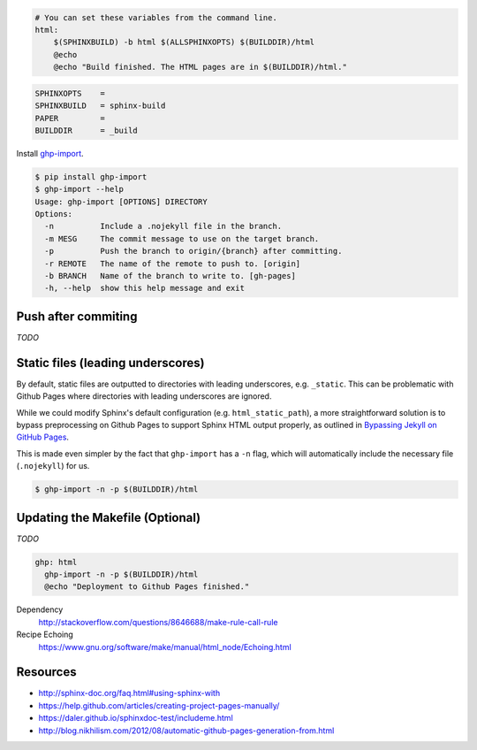 .. title: Hosting Sphinx documentation on Github Pages
.. slug: hosting-sphinx-documentation-on-github-pages
.. date: 2015-10-08 15:08:19 UTC+11:00
.. tags: github, github pages, sphinx, python, documentation, draft
.. category: python
.. link: 
.. description: 
.. type: text


.. code:: makefile

   # You can set these variables from the command line.
   html:
       $(SPHINXBUILD) -b html $(ALLSPHINXOPTS) $(BUILDDIR)/html
       @echo
       @echo "Build finished. The HTML pages are in $(BUILDDIR)/html."

.. code:: makefile

   SPHINXOPTS    =
   SPHINXBUILD   = sphinx-build
   PAPER         =
   BUILDDIR      = _build

Install `ghp-import`_.

.. code:: console

   $ pip install ghp-import
   $ ghp-import --help
   Usage: ghp-import [OPTIONS] DIRECTORY
   Options:
     -n          Include a .nojekyll file in the branch.
     -m MESG     The commit message to use on the target branch.
     -p          Push the branch to origin/{branch} after committing.
     -r REMOTE   The name of the remote to push to. [origin]
     -b BRANCH   Name of the branch to write to. [gh-pages]
     -h, --help  show this help message and exit

Push after commiting
--------------------

*TODO*

Static files (leading underscores)
----------------------------------

By default, static files are outputted to directories with leading underscores,
e.g. ``_static``. This can be problematic with Github Pages where directories 
with leading underscores are ignored. 

While we could modify Sphinx's default
configuration (e.g. ``html_static_path``), a more straightforward solution is 
to bypass preprocessing on Github Pages to support Sphinx HTML output properly,
as outlined in `Bypassing Jekyll on GitHub Pages`_.

This is made even simpler by the fact that ``ghp-import`` has a ``-n`` flag, 
which will automatically include the necessary file (``.nojekyll``) for us.

.. code:: console

   $ ghp-import -n -p $(BUILDDIR)/html

Updating the Makefile (Optional)
--------------------------------

*TODO*

.. code:: make

   ghp: html
     ghp-import -n -p $(BUILDDIR)/html
     @echo "Deployment to Github Pages finished."

Dependency
  http://stackoverflow.com/questions/8646688/make-rule-call-rule

Recipe Echoing
  https://www.gnu.org/software/make/manual/html_node/Echoing.html

Resources
---------

- http://sphinx-doc.org/faq.html#using-sphinx-with
- https://help.github.com/articles/creating-project-pages-manually/
- https://daler.github.io/sphinxdoc-test/includeme.html
- http://blog.nikhilism.com/2012/08/automatic-github-pages-generation-from.html


.. _`ghp-import`: https://github.com/davisp/ghp-import
.. _`Bypassing Jekyll on GitHub Pages`: 
   https://github.com/blog/572-bypassing-jekyll-on-github-pages